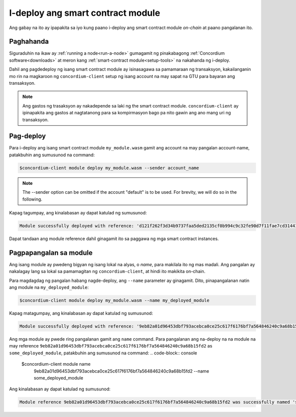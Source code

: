 .. _deploy-module-fil:

==================================
I-deploy ang smart contract module
==================================

Ang gabay na ito ay ipapakita sa iyo kung paano i-deploy ang smart contract module *on-chain* at
paano pangalanan ito.

Paghahanda
==========

Siguraduhin na ikaw ay :ref:`running a node<run-a-node>` gumagamit ng pinakabagong :ref:`Concordium software<downloads>` at
meron kang :ref:`smart-contract module<setup-tools>` na nakahanda ng i-deploy.

Dahil ang pagdedeploy ng isang smart contract module ay isinasagawa sa pamamaraan ng transaksyon,
kakailanganin mo rin na magkaroon ng ``concordium-client`` setup ng isang account na may
sapat na GTU para bayaran ang transaksyon.

.. note::

   Ang gastos ng trasaksyon ay nakadepende sa laki ng the smart contract
   module. ``concordium-client`` ay ipinapakita ang gastos at nagtatanong para sa kompirmasyon
   bago pa nito gawin ang ano mang uri ng transaksyon.

Pag-deploy
==========

Para i-deploy ang isang smart contract module ``my_module.wasm`` gamit ang account
na may pangalan account-name, patakbuhin ang sumusunod na command:

.. code-block:: console

   $concordium-client module deploy my_module.wasm --sender account_name

.. note::

   The --sender option can be omitted if the account "default" is to be used. For brevity, we will do so in the following.

Kapag tagumpay, ang kinalabasan ay dapat katulad ng sumusunod:

.. code-block:: console

   Module successfully deployed with reference: 'd121f262f3d34b9737faa5ded2135cf0b994c9c32fe90d7f11fae7cd31441e86'.

Dapat tandaan ang module reference dahil ginagamit ito sa paggawa ng mga smart contract
instances.

.. seealso::

   Para sa gabay kung paano mag-initialize ng smart contracts mula sa na-deploy na na module tignan ang
   :ref:`initialize-contract`.

   Para sa mas marami pang inpormasyon patungkol sa mga module references, tignan ang :ref:`references-on-chain`.

.. _naming-a-module-fil:

Pagpapangalan sa module
=======================

Ang isang module ay pwedeng bigyan ng isang lokal na alyas, o *name*, para makilala ito ng mas
madali.
Ang pangalan ay nakalagay lang sa lokal sa pamamagitan ng ``concordium-client``, at hindi ito
makikita on-chain.

.. seealso::

   Para sa paliwanag kung paano at saan ang mga pangalan at iba pang mga lokal na settings
   nakalagay, tignan ang :ref:`local-settings`.

Para magdagdag ng pangalan habang nagde-deploy, ang ``--name`` parameter ay ginagamit.
Dito, pinapangalanan natin ang module na ``my_deployed_module``:

.. code-block:: console

   $concordium-client module deploy my_module.wasm --name my_deployed_module

Kapag matagumpay, ang kinalabasan ay dapat katulad ng sumusunod:

.. code-block:: console

   Module successfully deployed with reference: '9eb82a01d96453dbf793acebca0ce25c617f6176bf7a564846240c9a68b15fd2' (my_deployed_module).

Ang mga module ay pwede ring pangalanan gamit ang ``name`` command.
Para pangalanan ang na-deploy na na module na may reference
``9eb82a01d96453dbf793acebca0ce25c617f6176bf7a564846240c9a68b15fd2`` as
``some_deployed_module``, patakbuhin ang sumusunod na command:
.. code-block:: console

   $concordium-client module name \
             9eb82a01d96453dbf793acebca0ce25c617f6176bf7a564846240c9a68b15fd2 \
             --name some_deployed_module

Ang kinalabasan ay dapat katulad ng sumusunod:

.. code-block:: console

   Module reference 9eb82a01d96453dbf793acebca0ce25c617f6176bf7a564846240c9a68b15fd2 was successfully named 'some_deployed_module'.
